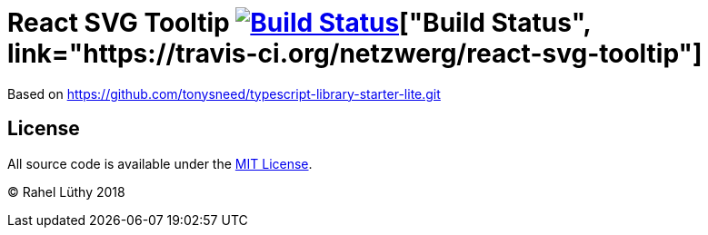 # React SVG Tooltip image:image:https://travis-ci.org/fhnw-stec/stec-recorder.svg?branch=master["Build Status", link="https://travis-ci.org/fhnw-stec/stec-recorder"]["Build Status", link="https://travis-ci.org/netzwerg/react-svg-tooltip"]

Based on https://github.com/tonysneed/typescript-library-starter-lite.git

## License

All source code is available under the link:LICENSE[MIT License].

(C) Rahel Lüthy 2018